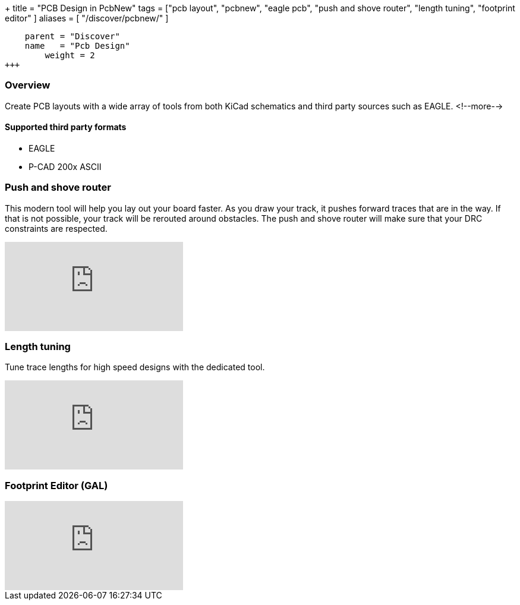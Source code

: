 +++
title = "PCB Design in PcbNew"
tags = ["pcb layout", 
        "pcbnew", 
        "eagle pcb", 
        "push and shove router", 
        "length tuning", 
        "footprint editor"
        ]
aliases = [
    "/discover/pcbnew/"
]
[menu.main]
    parent = "Discover"
    name   = "Pcb Design"
	weight = 2
+++

=== Overview
Create PCB layouts with a wide array of tools from both KiCad schematics and third party sources such as EAGLE.
<!--more-->

==== Supported third party formats

* EAGLE
* P-CAD 200x ASCII

=== Push and shove router

This modern tool will help you lay out your board faster. As you draw 
your track, it pushes forward traces that are in the way. If that is not 
possible, your track will be rerouted around obstacles. The push and shove 
router will make sure that your DRC constraints are respected.

video::CCG4daPvuVI[youtube,role="embed-responsive embed-responsive-16by9"]

=== Length tuning

Tune trace lengths for high speed designs with the dedicated tool.

video::chejn7dqpfQ[youtube,role="embed-responsive embed-responsive-16by9"]

=== Footprint Editor (GAL)

video::99235812[vimeo,role="embed-responsive embed-responsive-16by9"]
